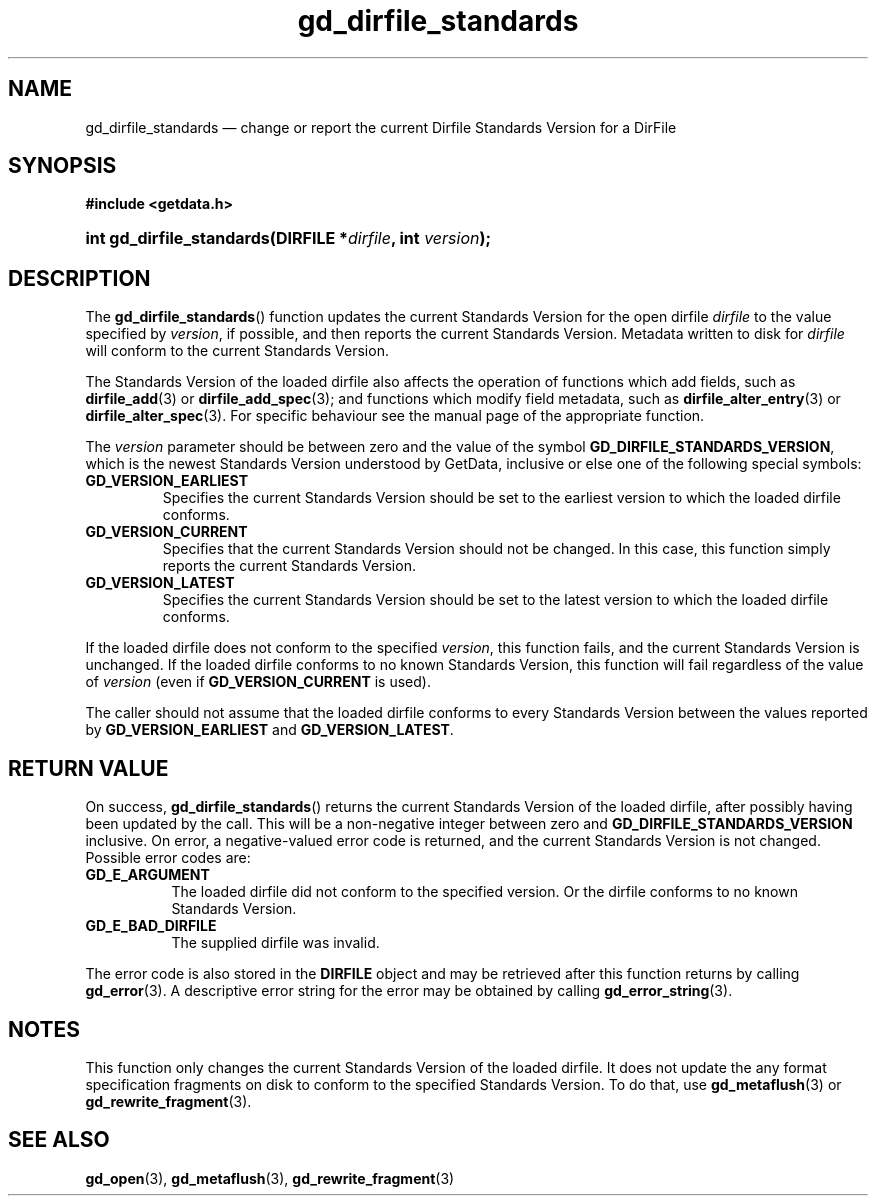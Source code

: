 .\" gd_dirfile_standards.3.  The gd_dirfile_standards man page.
.\"
.\" Copyright (C) 2010, 2012, 2016 D. V. Wiebe
.\"
.\""""""""""""""""""""""""""""""""""""""""""""""""""""""""""""""""""""""""
.\"
.\" This file is part of the GetData project.
.\"
.\" Permission is granted to copy, distribute and/or modify this document
.\" under the terms of the GNU Free Documentation License, Version 1.2 or
.\" any later version published by the Free Software Foundation; with no
.\" Invariant Sections, with no Front-Cover Texts, and with no Back-Cover
.\" Texts.  A copy of the license is included in the `COPYING.DOC' file
.\" as part of this distribution.
.\"
.TH gd_dirfile_standards 3 "22 November 2016" "Version 0.10.0" "GETDATA"
.SH NAME
gd_dirfile_standards \(em change or report the current Dirfile Standards Version
for a DirFile
.SH SYNOPSIS
.B #include <getdata.h>
.HP
.nh
.ad l
.BI "int gd_dirfile_standards(DIRFILE *" dirfile ", int " version );
.hy
.ad n
.SH DESCRIPTION
The
.BR gd_dirfile_standards ()
function updates the current Standards Version for the open dirfile
.I dirfile
to the value specified by
.IR version ,
if possible, and then reports the current Standards Version.  Metadata written to
disk for
.I dirfile
will conform to the current Standards Version.

The Standards Version of the loaded dirfile also affects the operation of
functions which add fields, such as
.BR dirfile_add (3)
or 
.BR dirfile_add_spec (3);
and functions which modify field metadata, such as
.BR dirfile_alter_entry (3)
or 
.BR dirfile_alter_spec (3).
For specific behaviour see the manual page of the appropriate function.

The
.I version
parameter should be between zero and the value of the symbol
.BR GD_DIRFILE_STANDARDS_VERSION ,
which is the newest Standards Version understood by GetData, inclusive or else
one of the following special symbols:
.TP
.B GD_VERSION_EARLIEST
Specifies the current Standards Version should be set to the earliest version
to which the loaded dirfile conforms.
.TP
.B GD_VERSION_CURRENT
Specifies that the current Standards Version should not be changed.  In this
case, this function simply reports the current Standards Version.
.TP
.B GD_VERSION_LATEST
Specifies the current Standards Version should be set to the latest version
to which the loaded dirfile conforms.
.PP
If the loaded dirfile does not conform to the specified
.IR version ,
this function fails, and the current Standards Version is unchanged.  If the
loaded dirfile conforms to no known Standards Version, this function will fail
regardless of the value of
.I version
(even if
.B GD_VERSION_CURRENT
is used).

The caller should not assume that the loaded dirfile conforms to every Standards
Version between the values reported by
.B GD_VERSION_EARLIEST
and
.BR GD_VERSION_LATEST .

.SH RETURN VALUE
On success,
.BR gd_dirfile_standards ()
returns the current Standards Version of the loaded dirfile, after possibly
having been updated by the call.  This will be a non-negative integer between
zero and
.BR GD_DIRFILE_STANDARDS_VERSION
inclusive.  On error, a negative-valued error code is returned, and the current
Standards Version is not changed.  Possible error codes are:
.TP 8
.B GD_E_ARGUMENT
The loaded dirfile did not conform to the specified version.  Or the dirfile
conforms to no known Standards Version.
.TP
.B GD_E_BAD_DIRFILE
The supplied dirfile was invalid.
.PP
The error code is also stored in the
.B DIRFILE
object and may be retrieved after this function returns by calling
.BR gd_error (3).
A descriptive error string for the error may be obtained by calling
.BR gd_error_string (3).

.SH NOTES
This function only changes the current Standards Version of the loaded dirfile.
It does not update the any format specification fragments on disk to conform to
the specified Standards Version.  To do that, use
.BR gd_metaflush (3)
or 
.BR gd_rewrite_fragment (3).
.SH SEE ALSO
.BR gd_open (3),
.BR gd_metaflush (3),
.BR gd_rewrite_fragment (3)
